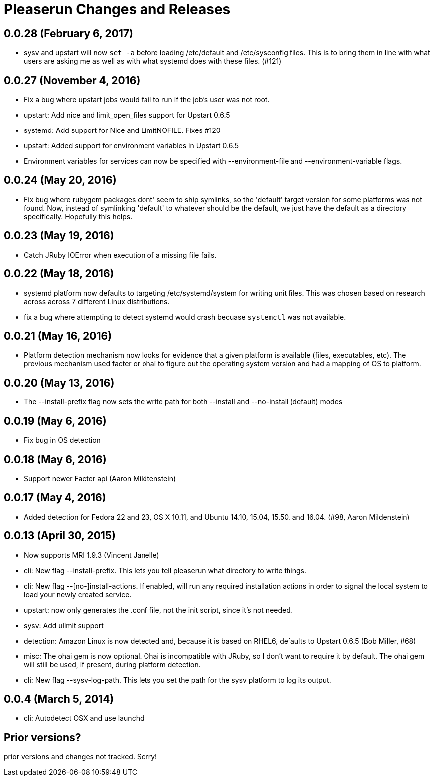 = Pleaserun Changes and Releases

== 0.0.28 (February 6, 2017)
  * sysv and upstart will now `set -a` before loading /etc/default and
    /etc/sysconfig files. This is to bring them in line with what users are
    asking me as well as with what systemd does with these files. (#121)

== 0.0.27 (November 4, 2016)
  * Fix a bug where upstart jobs would fail to run if the job's user was not root.
  * upstart: Add nice and limit_open_files support for Upstart 0.6.5
  * systemd: Add support for Nice and LimitNOFILE. Fixes #120
  * upstart: Added support for environment variables in Upstart 0.6.5
  * Environment variables for services can now be specified with
    --environment-file and --environment-variable flags.

== 0.0.24 (May 20, 2016)
  * Fix bug where rubygem packages dont' seem to ship symlinks, so the
    'default' target version for some platforms was not found. Now, instead of 
    symlinking 'default' to whatever should be the default, we just have the 
    default as a directory specifically. Hopefully this helps.

== 0.0.23 (May 19, 2016)
  * Catch JRuby IOError when execution of a missing file fails.
 
== 0.0.22 (May 18, 2016)
  * systemd platform now defaults to targeting /etc/systemd/system for writing
    unit files. This was chosen based on research across across 7 different
    Linux distributions.
  * fix a bug where attempting to detect systemd would crash becuase
    `systemctl` was not available.

== 0.0.21 (May 16, 2016)
  * Platform detection mechanism now looks for evidence that a given platform
    is available (files, executables, etc).  The previous mechanism used facter
    or ohai to figure out the operating system version and had a mapping of OS to
    platform.

== 0.0.20 (May 13, 2016)
  * The --install-prefix flag now sets the write path for both --install and --no-install (default) modes

== 0.0.19 (May 6, 2016)
  * Fix bug in OS detection
  
== 0.0.18 (May 6, 2016)
  * Support newer Facter api (Aaron Mildtenstein)

== 0.0.17 (May 4, 2016)
  * Added detection for Fedora 22 and 23, OS X 10.11, and Ubuntu 14.10, 15.04, 15.50, and 16.04. (#98, Aaron Mildenstein)

== 0.0.13  (April 30, 2015)
  * Now supports MRI 1.9.3 (Vincent Janelle)
  * cli: New flag --install-prefix. This lets you tell pleaserun what directory to write things.
  * cli: New flag --[no-]install-actions. If enabled, will run any required installation actions in order to signal the local system to load your newly created service.
  * upstart: now only generates the .conf file, not the init script,
    since it's not needed.
  * sysv: Add ulimit support
  * detection: Amazon Linux is now detected and, because it is based on RHEL6, defaults to Upstart 0.6.5 (Bob Miller, #68)
  * misc: The ohai gem is now optional. Ohai is incompatible with JRuby, so I don't want to require it by default. The ohai gem will still be used, if present, during platform detection.
  * cli: New flag --sysv-log-path. This lets you set the path for the sysv platform to log its output.

== 0.0.4 (March 5, 2014)
  * cli: Autodetect OSX and use launchd 

== Prior versions?

prior versions and changes not tracked. Sorry!
